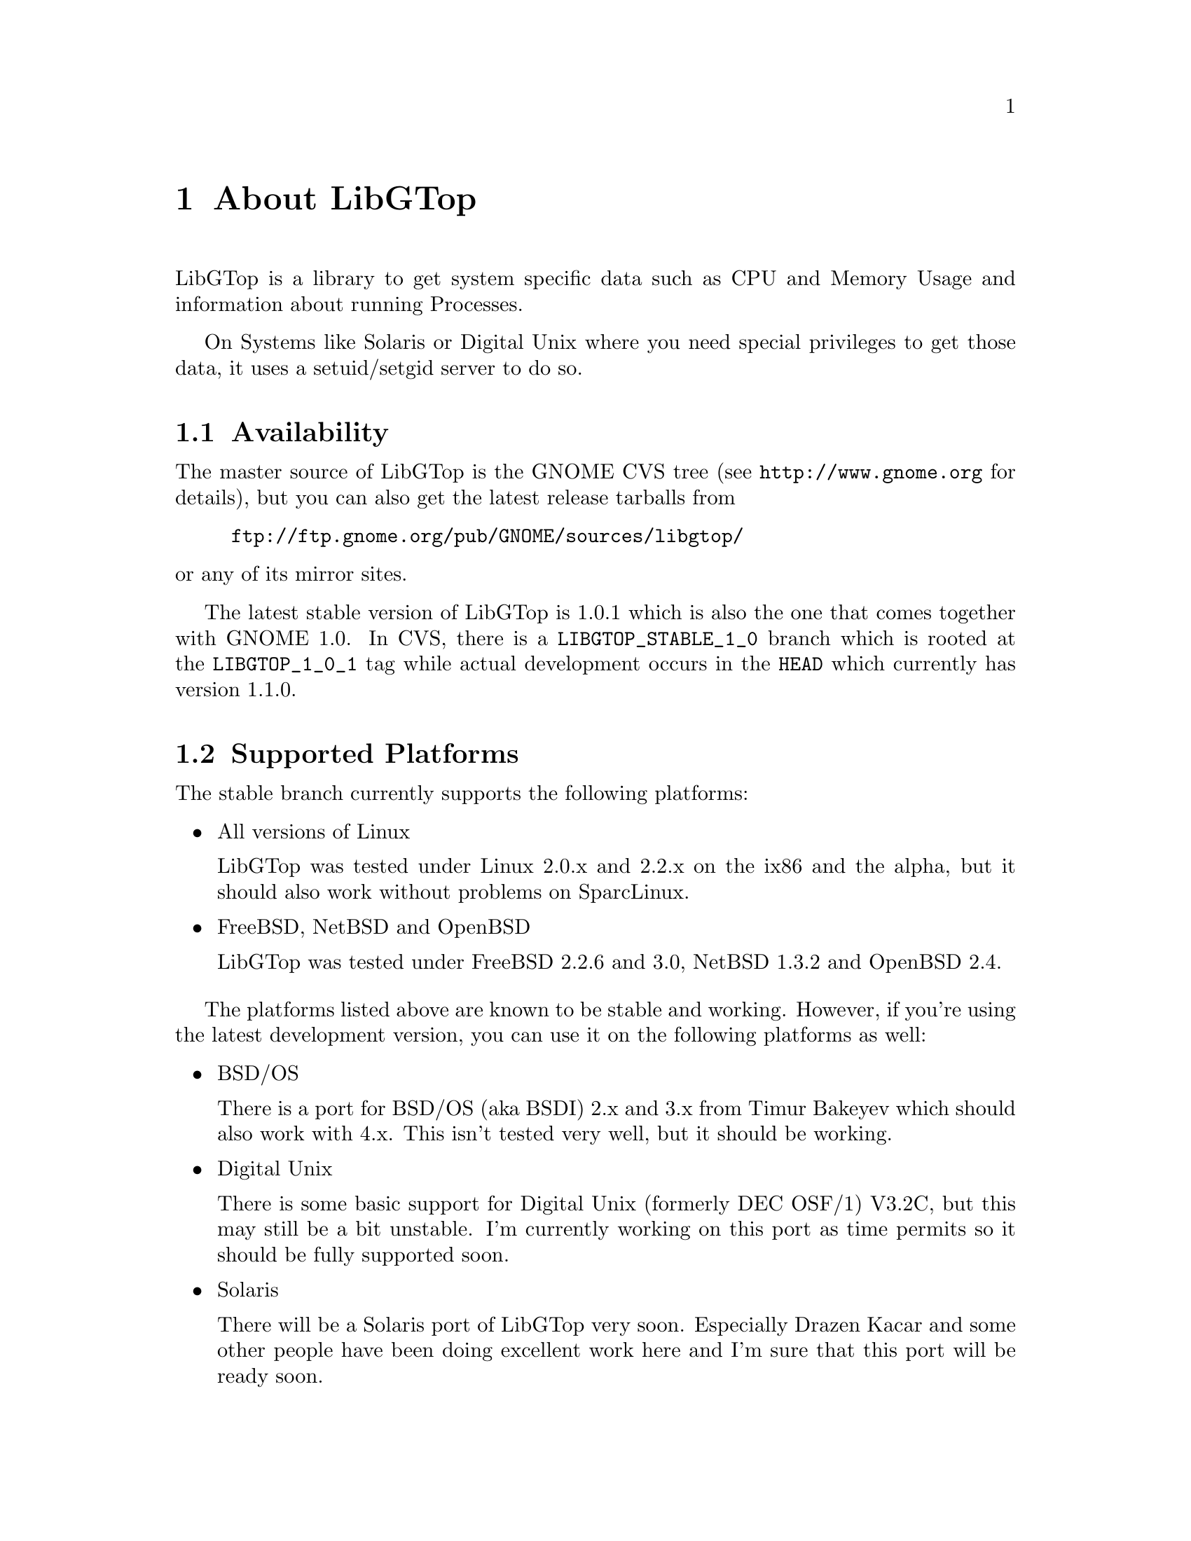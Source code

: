@node About, White Paper, Top, Top
@chapter About LibGTop

LibGTop is a library to get system specific data such as CPU and Memory Usage
and information about running Processes.

On Systems like Solaris or Digital Unix where you need special privileges to
get those data, it uses a setuid/setgid server to do so.

@menu
* Availability::                Where to get LibGTop
* Supported Platforms::         Supported Platforms
* Mailing List::                Helping with LibGTop development
* Thanks::                      People who contributed to LibGTop
@end menu

@node Availability, Supported Platforms, About, About
@section Availability

The master source of LibGTop is the GNOME CVS tree
(see @uref{http://www.gnome.org} for details), but you can also get the
latest release tarballs from

@display
@uref{ftp://ftp.gnome.org/pub/GNOME/sources/libgtop/}
@end display

@noindent
or any of its mirror sites.

The latest stable version of LibGTop is 1.0.1 which is also the one that comes
together with GNOME 1.0. In CVS, there is a @code{LIBGTOP_STABLE_1_0} branch
which is rooted at the @code{LIBGTOP_1_0_1} tag while actual development occurs
in the @code{HEAD} which currently has version 1.1.0.

@node Supported Platforms, Mailing List, Availability, About
@section Supported Platforms

The stable branch currently supports the following platforms:

@itemize @bullet
@item All versions of Linux

LibGTop was tested under Linux 2.0.x and 2.2.x on the ix86 and the alpha, but
it should also work without problems on SparcLinux.

@item FreeBSD, NetBSD and OpenBSD

LibGTop was tested under FreeBSD 2.2.6 and 3.0, NetBSD 1.3.2 and OpenBSD 2.4.

@end itemize

The platforms listed above are known to be stable and working. However, if
you're using the latest development version, you can use it on the following
platforms as well:

@itemize @bullet
@item BSD/OS

There is a port for BSD/OS (aka BSDI) 2.x and 3.x from Timur Bakeyev which
should also work with 4.x. This isn't tested very well, but it should be
working.

@item Digital Unix

There is some basic support for Digital Unix (formerly DEC OSF/1) V3.2C, but
this may still be a bit unstable. I'm currently working on this port as time
permits so it should be fully supported soon.

@item Solaris

There will be a Solaris port of LibGTop very soon. Especially Drazen Kacar and
some other people have been doing excellent work here and I'm sure that this
port will be ready soon.

@end itemize

@node Mailing List, Thanks, Supported Platforms, About
@section Mailing List

There is a @email{libgtop-devel-list@@egroups.com} mailing list for people who
want to help with the development of LibGTop.

It is meant as a low-traffic, but high content-list where we can discuss
technical details such as adding new sysdeps ports etc. 

Especially, I'd like to see people with a deeper knowledge of operating systems
internals joining my list so we can discuss technical details of the sysdeps
code. 

It is *not* for users that want to know how to compile LibGTop etc.

You can subscribe to this mailing list and view the mailing list archives
on the LibGTop Page at @uref{http://www.home-of-linux.org/gnome/libgtop}.

@node Thanks,  , Mailing List, About
@section Thanks

At the place I'd like to thank the following people who contributed to
LibGTop (listed in chronological order):

@itemize @bullet
@item Sebastian Wilhelmi who had the initial idea of LibGTop and helped
me a lot in the early beginning.
@item Josh Sled for the initial FreeBSD port.
@item Jeremy Lea for his BSD patches.
@item Timur Bakeyev for the BSDI port.
@item Drazen Kacar and the other people on the LibGTop development mailing
list for the Solaris port.
@item All people sending me patches, having good ideas, ...
@item Everyone I have forgotten in this list ...
@end itemize

